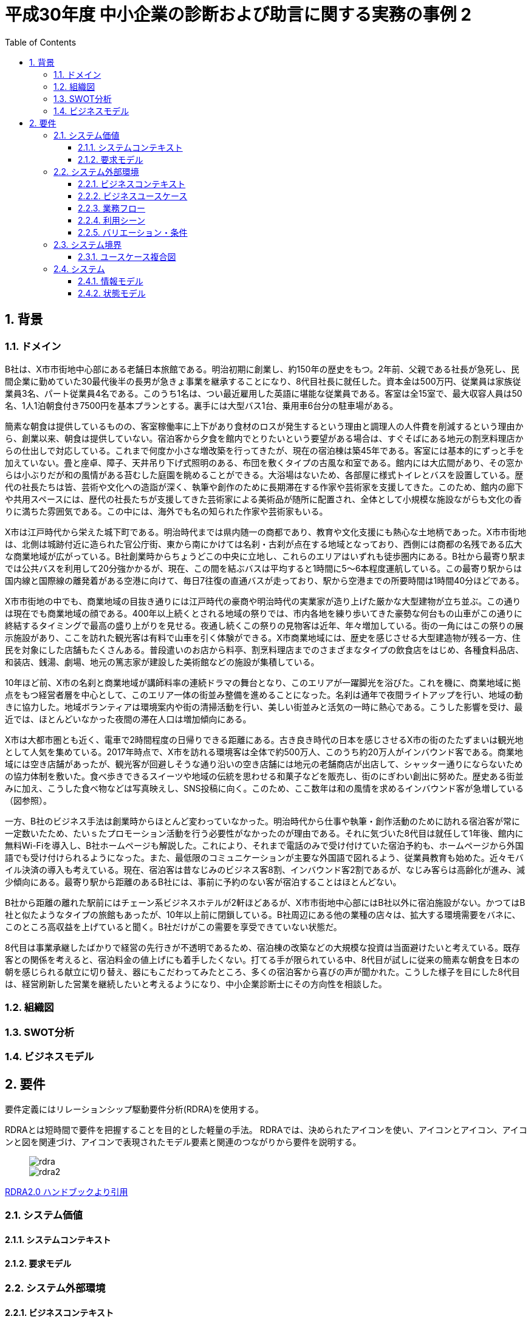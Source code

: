 :toc: left
:toclevels: 5
:sectnums:
:stem:
:source-highlighter: coderay

= 平成30年度 中小企業の診断および助言に関する実務の事例 2

== 背景

=== ドメイン

B社は、X市市街地中心部にある老舗日本旅館である。明治初期に創業し、約150年の歴史をもつ。2年前、父親である社長が急死し、民間企業に勤めていた30最代後半の長男が急きょ事業を継承することになり、8代目社長に就任した。資本金は500万円、従業員は家族従業員3名、パート従業員4名である。このうち1名は、つい最近雇用した英語に堪能な従業員である。客室は全15室で、最大収容人員は50名、1人1泊朝食付き7500円を基本プランとする。裏手には大型バス1台、乗用車6台分の駐車場がある。

簡素な朝食は提供しているものの、客室稼働率に上下があり食材のロスが発生するという理由と調理人の人件費を削減するという理由から、創業以来、朝食は提供していない。宿泊客から夕食を館内でとりたいという要望がある場合は、すぐそばにある地元の割烹料理店からの仕出しで対応している。これまで何度か小さな増改築を行ってきたが、現在の宿泊棟は築45年である。客室には基本的にずっと手を加えていない。畳と座卓、障子、天井吊り下げ式照明のある、布団を敷くタイプの古風な和室である。館内には大広間があり、その窓からは小ぶりだが和の風情がある苔むした庭園を眺めることができる。大浴場はないため、各部屋に様式トイレとバスを設置している。歴代の社長たちは皆、芸術や文化への造詣が深く、執筆や創作のために長期滞在する作家や芸術家を支援してきた。このため、館内の廊下や共用スペースには、歴代の社長たちが支援してきた芸術家による美術品が随所に配置され、全体として小規模な施設ながらも文化の香りに満ちた雰囲気である。この中には、海外でも名の知られた作家や芸術家もいる。

X市は江戸時代から栄えた城下町である。明治時代までは県内随一の商都であり、教育や文化支援にも熱心な土地柄であった。X市市街地は、北側は城跡付近に造られた官公庁街、東から南にかけては名刹・古刹が点在する地域となっており、西側には商都の名残である広大な商業地域が広がっている。B社創業時からちょうどこの中央に立地し、これらのエリアはいずれも徒歩圏内にある。B社から最寄り駅までは公共バスを利用して20分強かかるが、現在、この間を結ぶバスは平均すると1時間に5～6本程度運航している。この最寄り駅からは国内線と国際線の離発着がある空港に向けて、毎日7往復の直通バスが走っており、駅から空港までの所要時間は1時間40分ほどである。

X市市街地の中でも、商業地域の目抜き通りには江戸時代の豪商や明治時代の実業家が造り上げた厳かな大型建物が立ち並ぶ。この通りは現在でも商業地域の顔である。400年以上続くとされる地域の祭りでは、市内各地を練り歩いてきた豪勢な何台もの山車がこの通りに終結するタイミングで最高の盛り上がりを見せる。夜通し続くこの祭りの見物客は近年、年々増加している。街の一角にはこの祭りの展示施設があり、ここを訪れた観光客は有料で山車を引く体験ができる。X市商業地域には、歴史を感じさせる大型建造物が残る一方、住民を対象にした店舗もたくさんある。普段遣いのお店から料亭、割烹料理店までのさまざまなタイプの飲食店をはじめ、各種食料品店、和装店、銭湯、劇場、地元の篤志家が建設した美術館などの施設が集積している。

10年ほど前、X市の名刹と商業地域が講師料率の連続ドラマの舞台となり、このエリアが一躍脚光を浴びた。これを機に、商業地域に拠点をもつ経営者層を中心として、このエリア一体の街並み整備を進めることになった。名刹は通年で夜間ライトアップを行い、地域の動きに協力した。地域ボランティアは環境案内や街の清掃活動を行い、美しい街並みと活気の一時に熱心である。こうした影響を受け、最近では、ほとんどいなかった夜間の滞在人口は増加傾向にある。

X市は大都市圏とも近く、電車で2時間程度の日帰りできる距離にある。古き良き時代の日本を感じさせるX市の街のたたずまいは観光地として人気を集めている。2017年時点で、X市を訪れる環境客は全体で約500万人、このうち約20万人がインバウンド客である。商業地域には空き店舗があったが、観光客が回避しそうな通り沿いの空き店舗には地元の老舗商店が出店して、シャッター通りにならないための協力体制を敷いた。食べ歩きできるスイーツや地域の伝統を思わせる和菓子などを販売し、街のにぎわい創出に努めた。歴史ある街並みに加え、こうした食べ物などは写真映えし、SNS投稿に向く。このため、ここ数年は和の風情を求めるインバウンド客が急増している（図参照）。

一方、B社のビジネス手法は創業時からほとんど変わっていなかった。明治時代から仕事や執筆・創作活動のために訪れる宿泊客が常に一定数いたため、たいｓたプロモーション活動を行う必要性がなかったのが理由である。それに気づいた8代目は就任して1年後、館内に無料Wi-Fiを導入し、B社ホームページも解説した。これにより、それまで電話のみで受け付けていた宿泊予約も、ホームページから外国語でも受け付けられるようになった。また、最低限のコミュニケーションが主要な外国語で図れるよう、従業員教育も始めた。近々モバイル決済の導入も考えている。現在、宿泊客は昔なじみのビジネス客8割、インバウンド客2割であるが、なじみ客らは高齢化が進み、減少傾向にある。最寄り駅から距離のあるB社には、事前に予約のない客が宿泊することはほとんどない。

B社から距離の離れた駅前にはチェーン系ビジネスホテルが2軒ほどあるが、X市市街地中心部にはB社以外に宿泊施設がない。かつてはB社と似たようなタイプの旅館もあったが、10年以上前に閉鎖している。B社周辺にある他の業種の店々は、拡大する環境需要をバネに、このところ高収益を上げていると聞く。B社だけがこの需要を享受できていない状態だ。

8代目は事業承継したばかりで経営の先行きが不透明であるため、宿泊棟の改築などの大規模な投資は当面避けたいと考えている。既存客との関係を考えると、宿泊料金の値上げにも着手したくない。打てる手が限られている中、8代目が試しに従来の簡素な朝食を日本の朝を感じられる献立に切り替え、器にもこだわってみたところ、多くの宿泊客から喜びの声が聞かれた。こうした様子を目にした8代目は、経営刷新した営業を継続したいと考えるようになり、中小企業診断士にその方向性を相談した。

=== 組織図

=== SWOT分析

=== ビジネスモデル

== 要件

要件定義にはリレーションシップ駆動要件分析(RDRA)を使用する。

RDRAとは短時間で要件を把握することを目的とした軽量の手法。 RDRAでは、決められたアイコンを使い、アイコンとアイコン、アイコンと図を関連づけ、アイコンで表現されたモデル要素と関連のつながりから要件を説明する。

____
image::images/rdra.png[]
image::images/rdra2.png[]
____

https://www.amazon.co.jp/RDRA2-0-%E3%83%8F%E3%83%B3%E3%83%89%E3%83%96%E3%83%83%E3%82%AF-%E8%BB%BD%E3%81%8F%E6%9F%94%E8%BB%9F%E3%81%A7%E7%B2%BE%E5%BA%A6%E3%81%AE%E9%AB%98%E3%81%84%E8%A6%81%E4%BB%B6%E5%AE%9A%E7%BE%A9%E3%81%AE%E3%83%A2%E3%83%87%E3%83%AA%E3%83%B3%E3%82%B0%E6%89%8B%E6%B3%95-%E7%A5%9E%E5%B4%8E%E5%96%84%E5%8F%B8-ebook/dp/B07STQZFBX[RDRA2.0 ハンドブックより引用]

=== システム価値

==== システムコンテキスト

==== 要求モデル

=== システム外部環境

==== ビジネスコンテキスト

==== ビジネスユースケース

==== 業務フロー

==== 利用シーン

==== バリエーション・条件

=== システム境界

==== ユースケース複合図

=== システム

==== 情報モデル

==== 状態モデル
